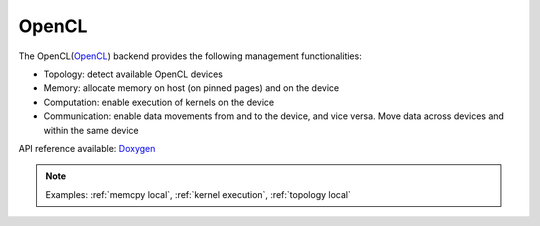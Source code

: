 .. _opencl backend:

***********************
OpenCL
***********************

The OpenCL(`OpenCL <https://www.khronos.org/opencl/>`_) backend provides the following management functionalities:

* Topology: detect available OpenCL devices
* Memory: allocate memory on host (on pinned pages) and on the device
* Computation: enable execution of kernels on the device
* Communication: enable data movements from and to the device, and vice versa. Move data across devices and within the same device

API reference available: `Doxygen <../../../doxygen/html/dir_d552480fe1dfa7483d97bd1f4d0f7a34.html>`_

.. note:: 
    Examples: :ref:`memcpy local`, :ref:`kernel execution`, :ref:`topology local` 